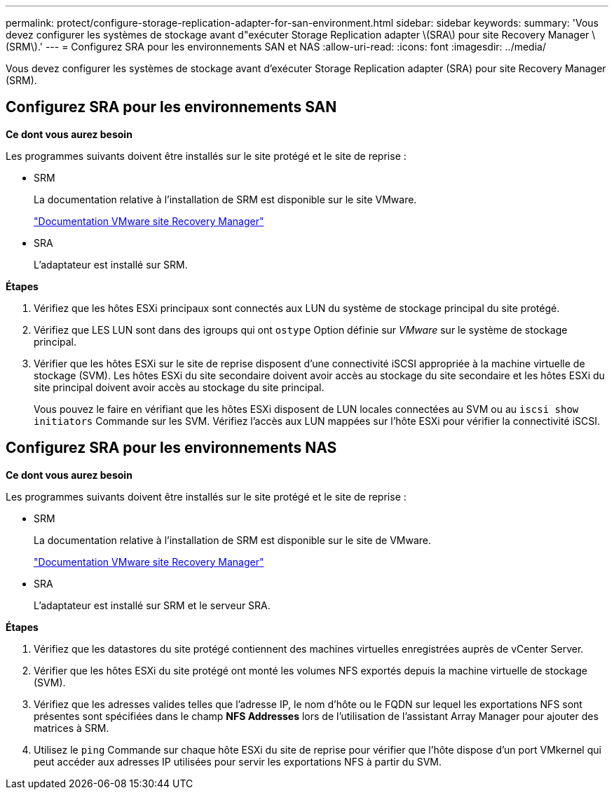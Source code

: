 ---
permalink: protect/configure-storage-replication-adapter-for-san-environment.html 
sidebar: sidebar 
keywords:  
summary: 'Vous devez configurer les systèmes de stockage avant d"exécuter Storage Replication adapter \(SRA\) pour site Recovery Manager \(SRM\).' 
---
= Configurez SRA pour les environnements SAN et NAS
:allow-uri-read: 
:icons: font
:imagesdir: ../media/


[role="lead"]
Vous devez configurer les systèmes de stockage avant d'exécuter Storage Replication adapter (SRA) pour site Recovery Manager (SRM).



== Configurez SRA pour les environnements SAN

*Ce dont vous aurez besoin*

Les programmes suivants doivent être installés sur le site protégé et le site de reprise :

* SRM
+
La documentation relative à l'installation de SRM est disponible sur le site VMware.

+
https://docs.vmware.com/en/Site-Recovery-Manager/index.html["Documentation VMware site Recovery Manager"]

* SRA
+
L'adaptateur est installé sur SRM.



*Étapes*

. Vérifiez que les hôtes ESXi principaux sont connectés aux LUN du système de stockage principal du site protégé.
. Vérifiez que LES LUN sont dans des igroups qui ont `ostype` Option définie sur _VMware_ sur le système de stockage principal.
. Vérifier que les hôtes ESXi sur le site de reprise disposent d'une connectivité iSCSI appropriée à la machine virtuelle de stockage (SVM). Les hôtes ESXi du site secondaire doivent avoir accès au stockage du site secondaire et les hôtes ESXi du site principal doivent avoir accès au stockage du site principal.
+
Vous pouvez le faire en vérifiant que les hôtes ESXi disposent de LUN locales connectées au SVM ou au `iscsi show initiators` Commande sur les SVM.
Vérifiez l'accès aux LUN mappées sur l'hôte ESXi pour vérifier la connectivité iSCSI.





== Configurez SRA pour les environnements NAS

*Ce dont vous aurez besoin*

Les programmes suivants doivent être installés sur le site protégé et le site de reprise :

* SRM
+
La documentation relative à l'installation de SRM est disponible sur le site de VMware.

+
https://docs.vmware.com/en/Site-Recovery-Manager/index.html["Documentation VMware site Recovery Manager"]

* SRA
+
L'adaptateur est installé sur SRM et le serveur SRA.



*Étapes*

. Vérifiez que les datastores du site protégé contiennent des machines virtuelles enregistrées auprès de vCenter Server.
. Vérifier que les hôtes ESXi du site protégé ont monté les volumes NFS exportés depuis la machine virtuelle de stockage (SVM).
. Vérifiez que les adresses valides telles que l'adresse IP, le nom d'hôte ou le FQDN sur lequel les exportations NFS sont présentes sont spécifiées dans le champ *NFS Addresses* lors de l'utilisation de l'assistant Array Manager pour ajouter des matrices à SRM.
. Utilisez le `ping` Commande sur chaque hôte ESXi du site de reprise pour vérifier que l'hôte dispose d'un port VMkernel qui peut accéder aux adresses IP utilisées pour servir les exportations NFS à partir du SVM.

